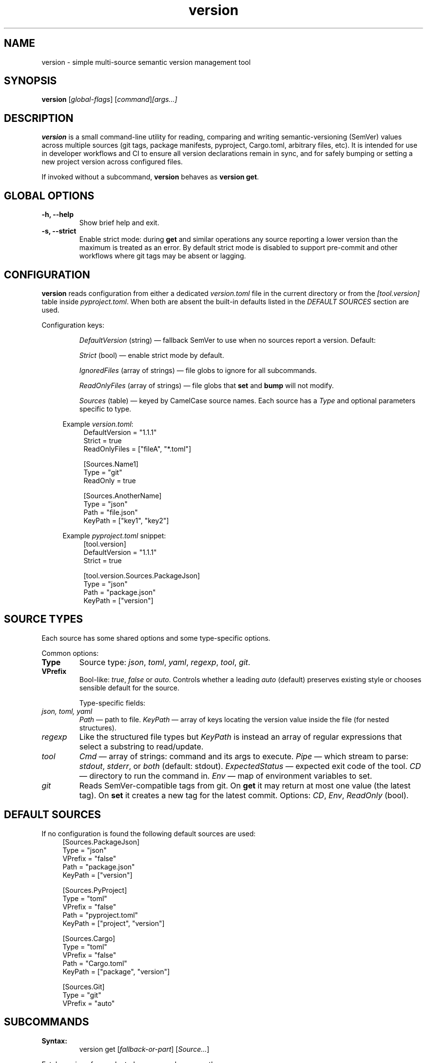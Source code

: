 .TH version 1 "October 1, 2025" "version 0.1.0" "User Commands"
.SH NAME
version \- simple multi-source semantic version management tool

.SH SYNOPSIS
.B version
[\fIglobal-flags\fR]
.RI [ \fIcommand\fR ] [ \fIargs...\fR ]

.SH DESCRIPTION
\fBversion\fR is a small command-line utility for reading, comparing and writing semantic-versioning (SemVer) values
across multiple sources (git tags, package manifests, pyproject, Cargo.toml, arbitrary files, etc).
It is intended for use in developer workflows and CI to ensure all version declarations remain in sync,
and for safely bumping or setting a new project version across configured files.

If invoked without a subcommand, \fBversion\fR behaves as \fBversion get\fR.

.SH GLOBAL OPTIONS
.TP
.B \-h, \-\-help
Show brief help and exit.
.TP
.B \-s, \-\-strict
Enable strict mode: during \fBget\fR and similar operations any source reporting a lower version than the maximum
is treated as an error. By default strict mode is disabled to support pre-commit and other workflows where git tags
may be absent or lagging.

.SH CONFIGURATION
\fBversion\fR reads configuration from either a dedicated \fIversion.toml\fR file in the current directory or from the
\fI[tool.version]\fR table inside \fIpyproject.toml\fR. When both are absent the built-in defaults listed in the
\fIDEFAULT SOURCES\fR section are used.

Configuration keys:
.IP
\fIDefaultVersion\fR (string) — fallback SemVer to use when no sources report a version. Default: \"0.1.0\" unless overridden.
.IP
\fIStrict\fR (bool) — enable strict mode by default.
.IP
\fIIgnoredFiles\fR (array of strings) — file globs to ignore for all subcommands.
.IP
\fIReadOnlyFiles\fR (array of strings) — file globs that \fBset\fR and \fBbump\fR will not modify.
.IP
\fISources\fR (table) — keyed by CamelCase source names. Each source has a \fIType\fR and optional parameters specific to type.

.RS 4
Example \fIversion.toml\fR:
.RS 4
.nf
DefaultVersion = "1.1.1"
Strict = true
ReadOnlyFiles = ["fileA", "*.toml"]

[Sources.Name1]
Type = "git"
ReadOnly = true

[Sources.AnotherName]
Type = "json"
Path = "file.json"
KeyPath = ["key1", "key2"]
.fi
.RE

Example \fIpyproject.toml\fR snippet:
.RS 4
.nf
[tool.version]
DefaultVersion = "1.1.1"
Strict = true

[tool.version.Sources.PackageJson]
Type = "json"
Path = "package.json"
KeyPath = ["version"]
.fi
.RE

.SH SOURCE TYPES
Each source has some shared options and some type-specific options.

Common options:
.TP
.B Type
Source type: \fIjson\fR, \fItoml\fR, \fIyaml\fR, \fIregexp\fR, \fItool\fR, \fIgit\fR.
.TP
.B VPrefix
Bool-like: \fItrue\fR, \fIfalse\fR or \fIauto\fR. Controls whether a leading \f\"v\f\" prefix should be preserved when writing values.
\fIauto\fR (default) preserves existing style or chooses sensible default for the source.

Type-specific fields:
.IP "\fIjson, toml, yaml\fR"
\fIPath\fR — path to file. \fIKeyPath\fR — array of keys locating the version value inside the file (for nested structures).
.IP "\fIregexp\fR"
Like the structured file types but \fIKeyPath\fR is instead an array of regular expressions that select a substring to read/update.
.IP "\fItool\fR"
\fICmd\fR — array of strings: command and its args to execute.
\fIPipe\fR — which stream to parse: \fIstdout\fR, \fIstderr\fR, or \fIboth\fR (default: stdout).
\fIExpectedStatus\fR — expected exit code of the tool.
\fICD\fR — directory to run the command in.
\fIEnv\fR — map of environment variables to set.
.IP "\fIgit\fR"
Reads SemVer-compatible tags from git. On \fBget\fR it may return at most one value (the latest tag).
On \fBset\fR it creates a new tag for the latest commit.
Options: \fICD\fR, \fIEnv\fR, \fIReadOnly\fR (bool).

.SH DEFAULT SOURCES
If no configuration is found the following default sources are used:
.RS 4
.nf
[Sources.PackageJson]
Type = "json"
VPrefix = "false"
Path = "package.json"
KeyPath = ["version"]

[Sources.PyProject]
Type = "toml"
VPrefix = "false"
Path = "pyproject.toml"
KeyPath = ["project", "version"]

[Sources.Cargo]
Type = "toml"
VPrefix = "false"
Path = "Cargo.toml"
KeyPath = ["package", "version"]

[Sources.Git]
Type = "git"
VPrefix = "auto"
.fi
.RE

.SH SUBCOMMANDS

.SMALLCAPS get
.TP
.B Syntax:
.RS
.nf
version get [\fIfallback-or-part\fR] [\fISource...\fR]
.fi
.RE

Fetch versions from selected sources and compare them.

Behavior:
.IP
If no \fISource\fR names supplied, all configured (or default) sources are checked.
.IP
\fIfallback-or-part\fR may be:
.RS 4
.nf
• A literal semver (X.Y.Z) — used as fallback if no source contains a version.
• One of the words: \fImajor\fR, \fIminor\fR, \fIpatch\fR — print only that version component.
.fi
.RE

.SMALLCAPS set
.TP
.B Syntax:
.RS
.nf
version set \fI<semver>\fR [\fISource...\fR]
.fi
.RE

Write the specified semver to all configured writable sources (or the list of sources supplied).
Respect per-source \fIVPrefix\fR policy when writing (force/strip/preserve leading \f\"v\f\").

.SMALLCAPS bump
.TP
.B Syntax:
.RS
.nf
version bump [\fImajor|minor|patch\fR] [\fIfallback-or-base\fR] [\fISource...\fR]
.fi
.RE

Read the current versions from the selected sources (or the default set), take the maximum as the base (or use the supplied base/fallback),
increment requested component (default: \fIminor\fR), write the result back to writable sources, and print the new version.

Bumping follows SemVer rules: bumping major resets minor and patch to 0; bumping minor resets patch to 0.

.SMALLCAPS max
.TP
.B Syntax:
.RS
.nf
version max [\fIitems...\fR]
.fi
.RE

Return the maximum version among the provided items. Items can be source names or literal semver values.
If nothing provided the configured DefaultVersion or \"0.1.0\" is printed.

.SH EXAMPLES
.TP
Read versions from defaults and print agreed value:
.RS 4
.nf
version
.fi
.RE

.TP
Check only package.json and git:
.RS 4
.nf
version get PackageJson Git
.fi
.RE

.TP
Set version to 2.0.0 across writable sources:
.RS 4
.nf
version set 2.0.0
.fi
.RE

.TP
Bump minor version only for Git source:
.RS 4
.nf
version bump minor Git
.fi
.RE

.SH FILES
.TP
.I version.toml
Project-local config file (optional).
.TP
.I pyproject.toml
If \fI[tool.version]\fR table present, used as configuration.

.SH AUTHORS
Written by ASCII Moth. Suggestions, bug reports and patches welcome.

.SH COPYRIGHT
This man page is provided under the same license as the \fBversion\fR project.
